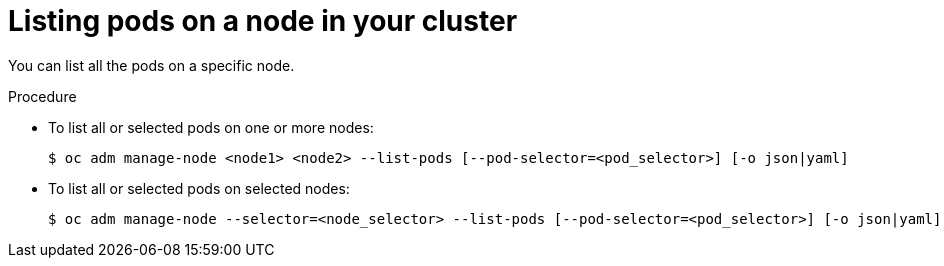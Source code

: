 // Module included in the following assemblies:
//
// * nodes/nodes-nodes-viewing.adoc

[id='nodes-nodes-viewing-listing-pods_{context}']
= Listing pods on a node in your cluster

You can list all the pods on a specific node.

.Procedure

* To list all or selected pods on one or more nodes:
+
[source,bash]
----
$ oc adm manage-node <node1> <node2> --list-pods [--pod-selector=<pod_selector>] [-o json|yaml]
----

* To list all or selected pods on selected nodes:
+
[source,bash]
----
$ oc adm manage-node --selector=<node_selector> --list-pods [--pod-selector=<pod_selector>] [-o json|yaml]
----
